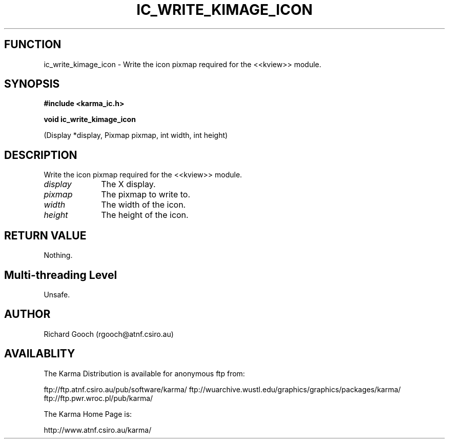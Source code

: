 .TH IC_WRITE_KIMAGE_ICON 3 "13 Nov 2005" "Karma Distribution"
.SH FUNCTION
ic_write_kimage_icon \- Write the icon pixmap required for the <<kview>> module.
.SH SYNOPSIS
.B #include <karma_ic.h>
.sp
.B void ic_write_kimage_icon
.sp
(Display *display, Pixmap pixmap,
int width, int height)
.SH DESCRIPTION
Write the icon pixmap required for the <<kview>> module.
.IP \fIdisplay\fP 1i
The X display.
.IP \fIpixmap\fP 1i
The pixmap to write to.
.IP \fIwidth\fP 1i
The width of the icon.
.IP \fIheight\fP 1i
The height of the icon.
.SH RETURN VALUE
Nothing.
.SH Multi-threading Level
Unsafe.
.SH AUTHOR
Richard Gooch (rgooch@atnf.csiro.au)
.SH AVAILABLITY
The Karma Distribution is available for anonymous ftp from:

ftp://ftp.atnf.csiro.au/pub/software/karma/
ftp://wuarchive.wustl.edu/graphics/graphics/packages/karma/
ftp://ftp.pwr.wroc.pl/pub/karma/

The Karma Home Page is:

http://www.atnf.csiro.au/karma/
